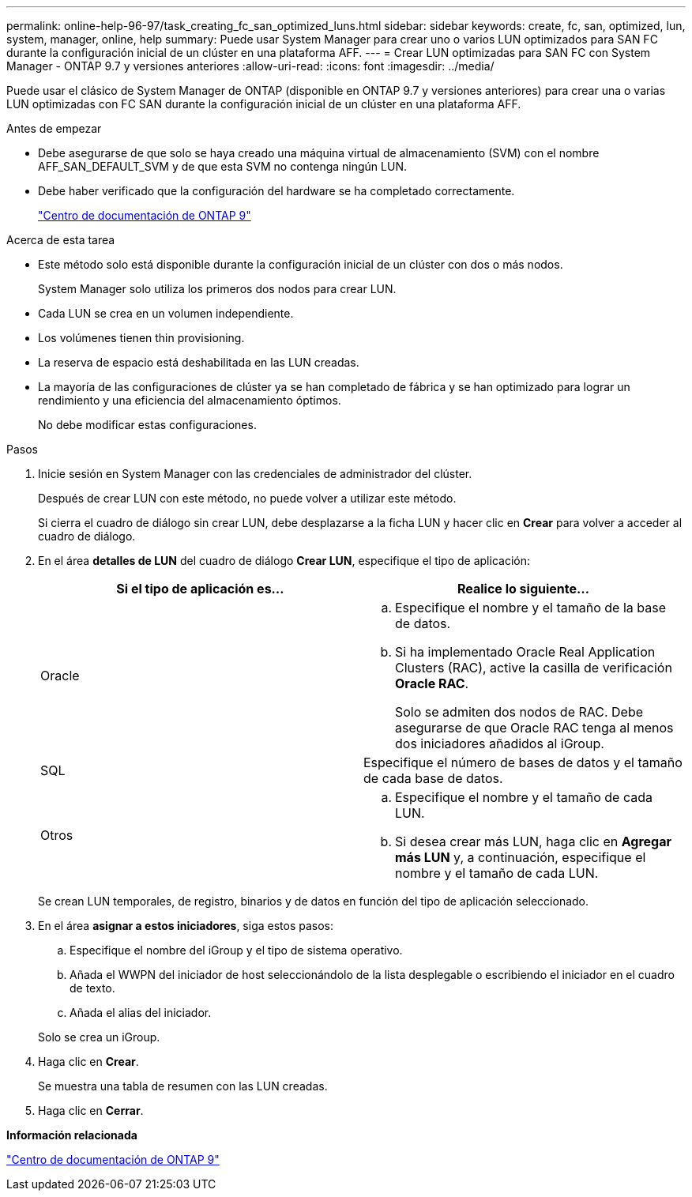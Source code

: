 ---
permalink: online-help-96-97/task_creating_fc_san_optimized_luns.html 
sidebar: sidebar 
keywords: create, fc, san, optimized, lun, system, manager, online, help 
summary: Puede usar System Manager para crear uno o varios LUN optimizados para SAN FC durante la configuración inicial de un clúster en una plataforma AFF. 
---
= Crear LUN optimizadas para SAN FC con System Manager - ONTAP 9.7 y versiones anteriores
:allow-uri-read: 
:icons: font
:imagesdir: ../media/


[role="lead"]
Puede usar el clásico de System Manager de ONTAP (disponible en ONTAP 9.7 y versiones anteriores) para crear una o varias LUN optimizadas con FC SAN durante la configuración inicial de un clúster en una plataforma AFF.

.Antes de empezar
* Debe asegurarse de que solo se haya creado una máquina virtual de almacenamiento (SVM) con el nombre AFF_SAN_DEFAULT_SVM y de que esta SVM no contenga ningún LUN.
* Debe haber verificado que la configuración del hardware se ha completado correctamente.
+
https://docs.netapp.com/ontap-9/index.jsp["Centro de documentación de ONTAP 9"]



.Acerca de esta tarea
* Este método solo está disponible durante la configuración inicial de un clúster con dos o más nodos.
+
System Manager solo utiliza los primeros dos nodos para crear LUN.

* Cada LUN se crea en un volumen independiente.
* Los volúmenes tienen thin provisioning.
* La reserva de espacio está deshabilitada en las LUN creadas.
* La mayoría de las configuraciones de clúster ya se han completado de fábrica y se han optimizado para lograr un rendimiento y una eficiencia del almacenamiento óptimos.
+
No debe modificar estas configuraciones.



.Pasos
. Inicie sesión en System Manager con las credenciales de administrador del clúster.
+
Después de crear LUN con este método, no puede volver a utilizar este método.

+
Si cierra el cuadro de diálogo sin crear LUN, debe desplazarse a la ficha LUN y hacer clic en *Crear* para volver a acceder al cuadro de diálogo.

. En el área *detalles de LUN* del cuadro de diálogo *Crear LUN*, especifique el tipo de aplicación:
+
|===
| Si el tipo de aplicación es... | Realice lo siguiente... 


 a| 
Oracle
 a| 
.. Especifique el nombre y el tamaño de la base de datos.
.. Si ha implementado Oracle Real Application Clusters (RAC), active la casilla de verificación *Oracle RAC*.
+
Solo se admiten dos nodos de RAC. Debe asegurarse de que Oracle RAC tenga al menos dos iniciadores añadidos al iGroup.





 a| 
SQL
 a| 
Especifique el número de bases de datos y el tamaño de cada base de datos.



 a| 
Otros
 a| 
.. Especifique el nombre y el tamaño de cada LUN.
.. Si desea crear más LUN, haga clic en *Agregar más LUN* y, a continuación, especifique el nombre y el tamaño de cada LUN.


|===
+
Se crean LUN temporales, de registro, binarios y de datos en función del tipo de aplicación seleccionado.

. En el área *asignar a estos iniciadores*, siga estos pasos:
+
.. Especifique el nombre del iGroup y el tipo de sistema operativo.
.. Añada el WWPN del iniciador de host seleccionándolo de la lista desplegable o escribiendo el iniciador en el cuadro de texto.
.. Añada el alias del iniciador.


+
Solo se crea un iGroup.

. Haga clic en *Crear*.
+
Se muestra una tabla de resumen con las LUN creadas.

. Haga clic en *Cerrar*.


*Información relacionada*

https://docs.netapp.com/ontap-9/index.jsp["Centro de documentación de ONTAP 9"]
